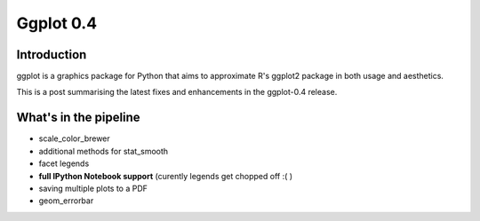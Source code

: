 

.. index::
   pair: 0.4 ; Ggplot


.. _ggplot_0.4:

====================
Ggplot 0.4
====================

.. seealso::

   - http://blog.yhathq.com/posts/ggplot-0.4-released.html
   
   

Introduction
=============

ggplot is a graphics package for Python that aims to approximate R's ggplot2 
package in both usage and aesthetics.

This is a post summarising the latest fixes and enhancements in the ggplot-0.4 
release.
   
      


What's in the pipeline
=======================

- scale_color_brewer
- additional methods for stat_smooth
- facet legends
- **full IPython Notebook support** (curently legends get chopped off :( )
- saving multiple plots to a PDF
- geom_errorbar
